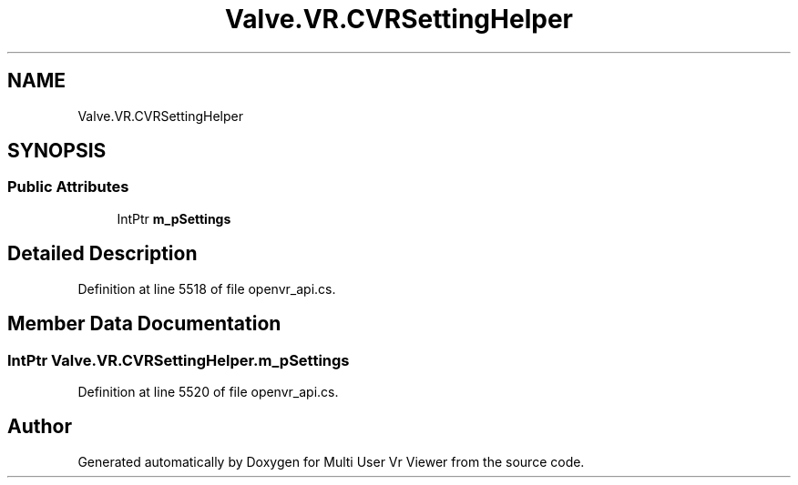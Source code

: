 .TH "Valve.VR.CVRSettingHelper" 3 "Sat Jul 20 2019" "Version https://github.com/Saurabhbagh/Multi-User-VR-Viewer--10th-July/" "Multi User Vr Viewer" \" -*- nroff -*-
.ad l
.nh
.SH NAME
Valve.VR.CVRSettingHelper
.SH SYNOPSIS
.br
.PP
.SS "Public Attributes"

.in +1c
.ti -1c
.RI "IntPtr \fBm_pSettings\fP"
.br
.in -1c
.SH "Detailed Description"
.PP 
Definition at line 5518 of file openvr_api\&.cs\&.
.SH "Member Data Documentation"
.PP 
.SS "IntPtr Valve\&.VR\&.CVRSettingHelper\&.m_pSettings"

.PP
Definition at line 5520 of file openvr_api\&.cs\&.

.SH "Author"
.PP 
Generated automatically by Doxygen for Multi User Vr Viewer from the source code\&.
